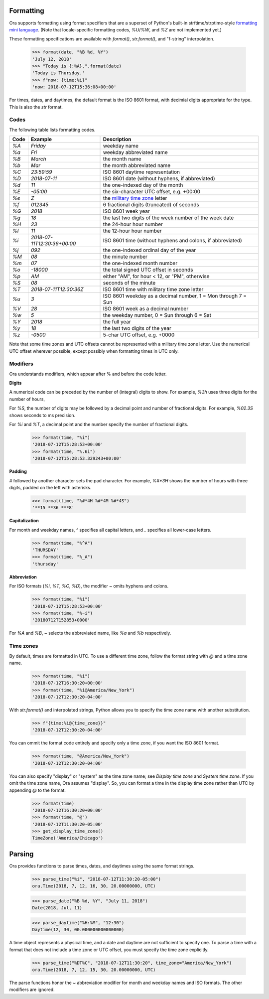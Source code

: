 Formatting
==========

Ora supports formatting using format specifiers that are a superset of Python's
built-in strftime/strptime-style `formatting mini language
<https://docs.python.org/3.6/library/datetime.html#strftime-and-strptime-behavior>`_.
(Note that locale-specific formatting codes, `%U`/`%W`, and `%Z` are not
implemented yet.)

These formatting specifications are available with `format()`, `str.format()`,
and "f-string" interpolation.

    >>> format(date, "%B %d, %Y")
    'July 12, 2018'
    >>> "Today is {:%A}.".format(date)
    'Today is Thursday.'
    >>> f"now: {time:%i}"
    'now: 2018-07-12T15:36:08+00:00'

For times, dates, and daytimes, the default format is the ISO 8601 format, with
decimial digits appropriate for the type.  This is also the `str` format.


Codes
-----

The following table lists formatting codes.

==== ============================ ===========
Code Example                      Description 
==== ============================ ===========
`%A` `Friday`                     weekday name 
`%a` `Fri`                        weekday abbreviated name 
`%B` `March`                      the month name 
`%b` `Mar`                        the month abbreviated name 
`%C` `23:59:59`                   ISO 8601 daytime representation 
`%D` `2018-07-11`                 ISO 8601 date (without hyphens, if abbreviated) 
`%d` `11`                         the one-indexed day of the month 
`%E` `-05:00`                     the six-character UTC offset, e.g. +00:00 
`%e` `Z`                          the `military time zone <https://en.wikipedia.org/wiki/List_of_military_time_zones>`_ letter 
`%f` `012345`                     6 fractional digits (truncated) of seconds 
`%G` `2018`                       ISO 8601 week year 
`%g` `18`                         the last two digits of the week number of the week date 
`%H` `23`                         the 24-hour hour number 
`%I` `11`                         the 12-hour hour number 
`%i` `2018-07-11T12:30:36+00:00`  ISO 8601 time (without hyphens and colons, if abbreviated) 
`%j` `092`                        the one-indexed ordinal day of the year 
`%M` `08`                         the minute number 
`%m` `07`                         the one-indexed month number 
`%o` `-18000`                     the total signed UTC offset in seconds 
`%p` `AM`                         either "AM", for hour < 12, or "PM", otherwise 
`%S` `08`                         seconds of the minute 
`%T` `2018-07-11T12:30:36Z`       ISO 8601 time with military time zone letter 
`%u` `3`                          ISO 8601 weekday as a decimal number, 1 = Mon through 7 = Sun 
`%V` `28`                         ISO 8601 week as a decimal number 
`%w` `5`                          the weekday number, 0 = Sun through 6 = Sat 
`%Y` `2018`                       the full year 
`%y` `18`                         the last two digits of the year 
`%z` `-0500`                      5-char UTC offset, e.g. +0000 
==== ============================ ===========

Note that some time zones and UTC offsets cannot be represented with a military
time zone letter.  Use the numerical UTC offset wherever possible, except
possibly when formatting times in UTC only.


Modifiers
---------

Ora understands modifiers, which appear after % and before the code letter.

**Digits**

A numerical code can be preceded by the number of (integral) digits to show.
For example, `%3h` uses three digits for the number of hours,

For `%S`, the number of digits may be followed by a decimal point and number of
fractional digits.  For example, `%02.3S` shows seconds to ms precision.

For `%i` and `%T`, a decimal point and the number specify the number of
fractional digits.

    >>> format(time, "%i")
    '2018-07-12T15:28:53+00:00'
    >>> format(time, "%.6i")
    '2018-07-12T15:28:53.329243+00:00'

**Padding**

`#` followed by another character sets the pad character.  For example, `%#*3H`
shows the number of hours with three digits, padded on the left with asterisks.

    >>> format(time, "%#*4H %#*4M %#*4S")
    '**15 **36 ***8'

**Capitalization**

For month and weekday names, `^` specifies all capital letters, and `\_`
specifies all lower-case letters.

    >>> format(time, "%^A")
    'THURSDAY'
    >>> format(time, "%_A")
    'thursday'

**Abbreviation**

For ISO formats (`%i`, `%T`, `%C`, `%D`), the modifier `\~` omits hyphens and
colons.

      >>> format(time, "%i")
      '2018-07-12T15:28:53+00:00'
      >>> format(time, "%~i")
      '20180712T152853+0000'

For `%A` and `%B`, `\~` selects the abbreviated name, like `%a` and `%b`
respectively.


Time zones
----------

By default, times are formatted in UTC.  To use a different time zone, follow
the format string with `@` and a time zone name.

    >>> format(time, "%i")
    '2018-07-12T16:30:20+00:00'
    >>> format(time, "%i@America/New_York")
    '2018-07-12T12:30:20-04:00'

With `str.format()` and interpolated strings, Python allows you to specify the
time zone name with another substitution.

    >>> f"{time:%i@{time_zone}}"
    '2018-07-12T12:30:20-04:00'

You can ommit the format code entirely and specify only a time zone, if you want
the ISO 8601 format.

    >>> format(time, "@America/New_York")
    '2018-07-12T12:30:20-04:00'

You can also specify "display" or "system" as the time zone name; see `Display
time zone` and `System time zone`.  If you omit the time zone name, Ora assumes
"display".  So, you can format a time in the display time zone rather than UTC
by appending `@` to the format.

    >>> format(time)
    '2018-07-12T16:30:20+00:00'
    >>> format(time, "@")
    '2018-07-12T11:30:20-05:00'
    >>> get_display_time_zone()
    TimeZone('America/Chicago')


Parsing
=======

Ora provides functions to parse times, dates, and daytimes using the same format
strings.

    >>> parse_time("%i", "2018-07-12T11:30:20-05:00")
    ora.Time(2018, 7, 12, 16, 30, 20.00000000, UTC)

    >>> parse_date("%B %d, %Y", "July 11, 2018")
    Date(2018, Jul, 11)

    >>> parse_daytime("%H:%M", "12:30")
    Daytime(12, 30, 00.000000000000000)

A time object represents a physical time, and a date and daytime are not
sufficient to specify one.  To parse a time with a format that does not include
a time zone or UTC offset, you must specify the time zone explicitly.

    >>> parse_time("%DT%C", "2018-07-12T11:30:20", time_zone="America/New_York")
    ora.Time(2018, 7, 12, 15, 30, 20.00000000, UTC)

The parse functions honor the `\~` abbreviation modifier for month and weekday
names and ISO formats.  The other modifiers are ignored.


